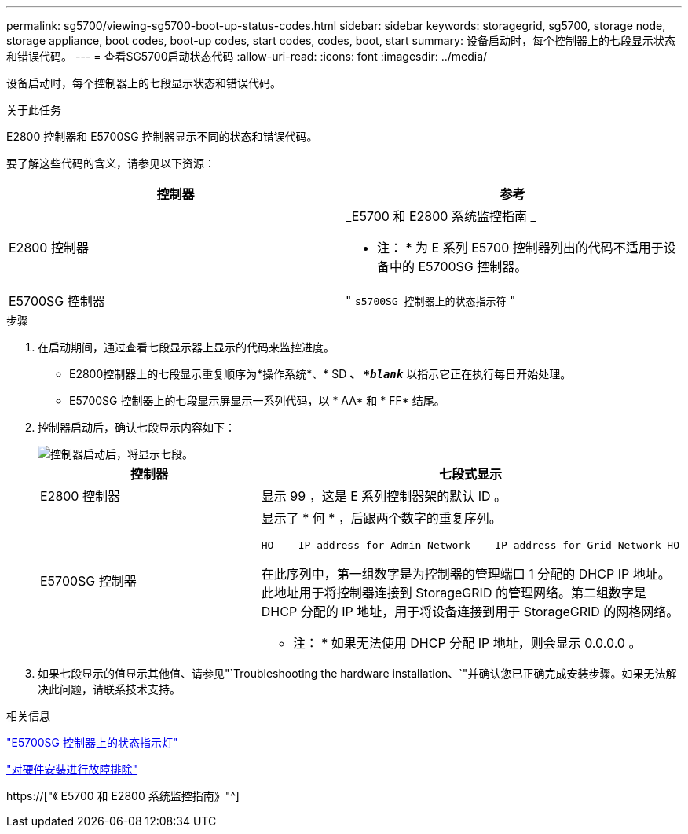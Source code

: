 ---
permalink: sg5700/viewing-sg5700-boot-up-status-codes.html 
sidebar: sidebar 
keywords: storagegrid, sg5700, storage node, storage appliance, boot codes, boot-up codes, start codes, codes, boot, start 
summary: 设备启动时，每个控制器上的七段显示状态和错误代码。 
---
= 查看SG5700启动状态代码
:allow-uri-read: 
:icons: font
:imagesdir: ../media/


[role="lead"]
设备启动时，每个控制器上的七段显示状态和错误代码。

.关于此任务
E2800 控制器和 E5700SG 控制器显示不同的状态和错误代码。

要了解这些代码的含义，请参见以下资源：

|===
| 控制器 | 参考 


 a| 
E2800 控制器
 a| 
_E5700 和 E2800 系统监控指南 _

* 注： * 为 E 系列 E5700 控制器列出的代码不适用于设备中的 E5700SG 控制器。



 a| 
E5700SG 控制器
 a| 
" `s5700SG 控制器上的状态指示符` "

|===
.步骤
. 在启动期间，通过查看七段显示器上显示的代码来监控进度。
+
** E2800控制器上的七段显示重复顺序为*操作系统*、* SD *、 `*_blank_*` 以指示它正在执行每日开始处理。
** E5700SG 控制器上的七段显示屏显示一系列代码，以 * AA* 和 * FF* 结尾。


. 控制器启动后，确认七段显示内容如下：
+
image::../media/seven_segment_display_codes.gif[控制器启动后，将显示七段。]

+
|===
| 控制器 | 七段式显示 


 a| 
E2800 控制器
 a| 
显示 99 ，这是 E 系列控制器架的默认 ID 。



 a| 
E5700SG 控制器
 a| 
显示了 * 何 * ，后跟两个数字的重复序列。

[listing]
----
HO -- IP address for Admin Network -- IP address for Grid Network HO
----
在此序列中，第一组数字是为控制器的管理端口 1 分配的 DHCP IP 地址。此地址用于将控制器连接到 StorageGRID 的管理网络。第二组数字是 DHCP 分配的 IP 地址，用于将设备连接到用于 StorageGRID 的网格网络。

* 注： * 如果无法使用 DHCP 分配 IP 地址，则会显示 0.0.0.0 。

|===
. 如果七段显示的值显示其他值、请参见"`Troubleshooting the hardware installation、`"并确认您已正确完成安装步骤。如果无法解决此问题，请联系技术支持。


.相关信息
link:status-indicators-on-e5700sg-controller.html["E5700SG 控制器上的状态指示灯"]

link:troubleshooting-hardware-installation.html["对硬件安装进行故障排除"]

https://["《 E5700 和 E2800 系统监控指南》"^]
